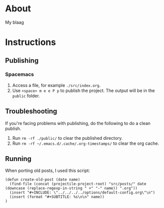 * About
  My blaag
* Instructions
** Publishing
*** Spacemacs
    1. Access a file, for example ~./src/index.org~.
    2. Use ~<space> m e e P p~ to publish the project. The output will be in the ~public~ folder.
** Troubleshooting
   If you're facing problems with publishing, do the following to do a clean publish.
   1. Run ~rm -rf ./public/~ to clear the published directory.
   2. Run ~rm -rf ~/.emacs.d/.cache/.org-timestamps/~ to clear the org cache.
** Running
   When porting old posts, I used this script:
   #+begin_src elisp
     (defun create-old-post (date name)
       (find-file (concat (projectile-project-root) "src/posts/" date (downcase (replace-regexp-in-string " +" "-" name)) ".org"))
       (insert "#+INCLUDE: \"../../../../options/default-config.org\"\n")
       (insert (format "#+SUBTITLE: %s\n\n" name))
     )
   #+end_src
